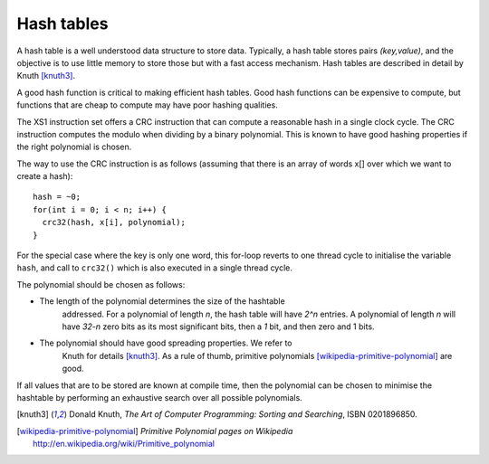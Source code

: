 Hash tables
===========

A hash table is a well understood data structure to store data. Typically,
a hash table stores pairs *(key,value)*, and the objective is to use little
memory to store those but with a fast access mechanism. Hash tables are
described in detail by Knuth [knuth3]_.

A good hash function is critical to making efficient hash tables. Good hash
functions can be expensive to compute, but functions that are cheap to
compute may have poor hashing qualities.

The XS1 instruction set offers a CRC instruction that can compute a reasonable
hash in a single clock cycle. The CRC instruction computes the modulo when
dividing by a binary polynomial. This is known to have good hashing
properties if the right polynomial is chosen.

The way to use the CRC instruction is as follows (assuming that there is an
array of words x[] over which we want to create a hash)::

  hash = ~0;
  for(int i = 0; i < n; i++) {
    crc32(hash, x[i], polynomial);
  }

For the special case where the key is only one word, this for-loop reverts
to one thread cycle to initialise the variable ``hash``, and call
to ``crc32()`` which is also executed in a single thread cycle.

The polynomial should be chosen as follows:

* The length of the polynomial determines the size of the hashtable
    addressed. For a polynomial of length *n*, the hash table will have
    *2^n* entries. A polynomial of length *n* will have *32-n* zero bits as
    its most significant bits, then a *1* bit, and then zero and 1 bits.
* The polynomial should have good spreading properties. We refer to
    Knuth for details [knuth3]_. As a rule of thumb, primitive
    polynomials [wikipedia-primitive-polynomial]_ are good.

If all values that are to be stored are known at compile time, then the
polynomial can be chosen to minimise the hashtable by performing an
exhaustive search over all possible polynomials.

.. [knuth3] Donald Knuth, *The Art of Computer Programming: Sorting and Searching*, ISBN 0201896850.

.. [wikipedia-primitive-polynomial] *Primitive Polynomial pages on Wikipedia* http://en.wikipedia.org/wiki/Primitive_polynomial

